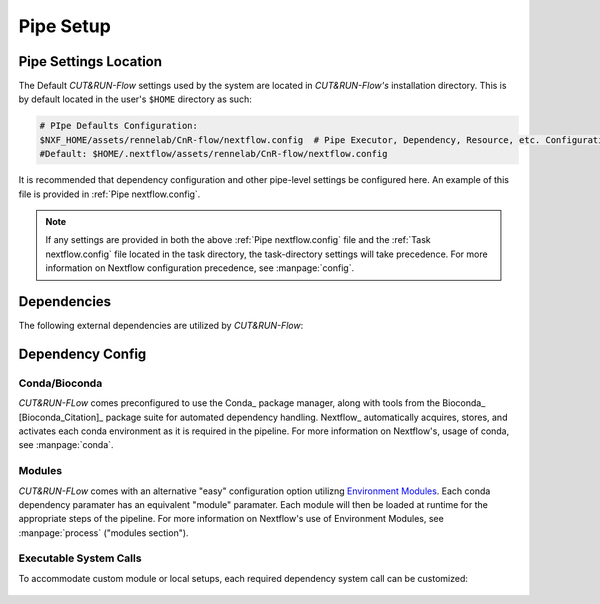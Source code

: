 
Pipe Setup
==========

Pipe Settings Location
----------------------

The Default *CUT&RUN-Flow* settings used by the system are located in
*CUT&RUN-Flow's* installation directory. This is by default located
in the user's ``$HOME`` directory as such:

.. code-block:: bash
   
      # PIpe Defaults Configuration:
      $NXF_HOME/assets/rennelab/CnR-flow/nextflow.config  # Pipe Executor, Dependency, Resource, etc. Configuration
      #Default: $HOME/.nextflow/assets/rennelab/CnR-flow/nextflow.config

It is recommended that dependency configuration and other pipe-level
settings be configured here. An example of this file is provided 
in :ref:`Pipe nextflow.config`.

.. note:: If any settings are provided in both the 
   above :ref:`Pipe nextflow.config` file and the 
   :ref:`Task nextflow.config` file located in the task directory, 
   the task-directory settings will take precedence. For more
   information on Nextflow configuration precedence, see
   :manpage:`config`.

Dependencies
------------

The following external dependencies are utilized by *CUT&RUN-Flow*:

.. csv-table:: Dependencies
   :header-rows: 1
   :file: ../../build_info/dependencies.tsv
   :delim: tab
   :name: dependencies_table

Dependency Config
-----------------



Conda/Bioconda 
++++++++++++++

| *CUT&RUN-FLow* comes preconfigured to use the Conda_ package manager, 
  along with tools from the Bioconda_ [Bioconda_Citation]_ package 
  suite for automated dependency handling. Nextflow_ automatically 
  acquires, stores, and activates each conda environment as it is
  required in the pipeline. For more information on Nextflow's,
  usage of conda, see :manpage:`conda`. 

    .. include:: ../../build_info/config_zz_auto_conda_config.txt
       :literal:

Modules 
++++++++++++++

| *CUT&RUN-FLow* comes with an alternative "easy" configuration option
  utilizng `Environment Modules <Envrionment_Modules>`_. Each conda
  dependency paramater has an equivalent "module" paramater. Each module
  will then be loaded at runtime for the appropriate steps of the pipeline.
  For more information on Nextflow's use of Environment Modules, 
  see :manpage:`process` ("modules section").
 
    .. include:: ../../build_info/config_zz_auto_module_config.txt
       :literal:

Executable System Calls
++++++++++++++++++++++++

| To accommodate custom module or local setups, each required
  dependency system call can be customized:
 
    .. include:: ../../build_info/config_zz_auto_call_config.txt
       :literal:

